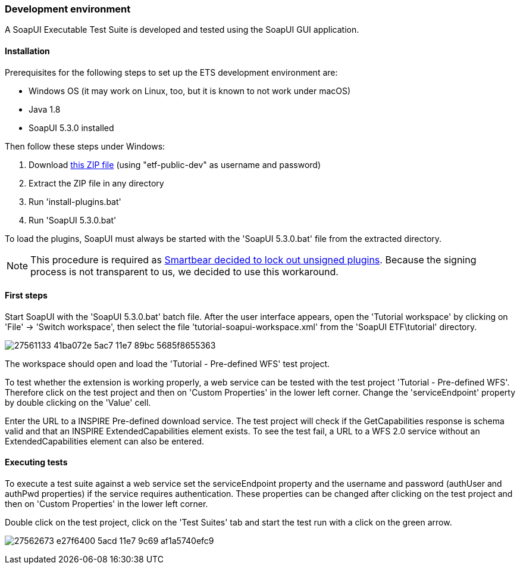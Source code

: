 === Development environment

A SoapUI Executable Test Suite is developed and tested using the
SoapUI GUI application.

==== Installation

Prerequisites for the following steps to set up the ETS development environment are:

* Windows OS (it may work on Linux, too, but it is known to not work under macOS)
* Java 1.8
* SoapUI 5.3.0 installed

Then follow these steps under Windows:

1. Download link:https://services.interactive-instruments.de/etfdev-af/etf-public-dev/de/interactive_instruments/etf/suim/SoapUI-ETF.zip[this ZIP file] (using "etf-public-dev" as username and password)
2. Extract the ZIP file in any directory
3. Run 'install-plugins.bat'
4. Run 'SoapUI 5.3.0.bat'

To load the plugins, SoapUI must always be started with the 'SoapUI 5.3.0.bat' file from the extracted directory.

NOTE: This procedure is required as link:https://github.com/SmartBear/soapui/pull/201[Smartbear decided to lock out unsigned plugins]. Because the signing process is not transparent to us, we decided to use this workaround.

==== First steps

Start SoapUI with the 'SoapUI 5.3.0.bat' batch file. After the user interface
appears, open the 'Tutorial workspace' by clicking on 'File' -> 'Switch workspace',
then select the file 'tutorial-soapui-workspace.xml' from the 'SoapUI ETF\tutorial'
directory.

image:https://user-images.githubusercontent.com/13570741/27561133-41ba072e-5ac7-11e7-89bc-5685f8655363.png[]

The workspace should open and load the 'Tutorial - Pre-defined WFS' test project.

To test whether the extension is working properly, a web service can be tested
with the test project 'Tutorial - Pre-defined WFS'. Therefore click on the
test project and then on 'Custom Properties' in the lower left corner. Change
the 'serviceEndpoint' property by double clicking on the 'Value' cell.

Enter the URL to a INSPIRE Pre-defined download service. The test project will
check if the GetCapabilities response is schema valid and that an
INSPIRE ExtendedCapabilities element exists. To see the test fail, a URL to a
WFS 2.0 service without an ExtendedCapabilities element can also be entered.

==== Executing tests

To execute a test suite against a web service set the serviceEndpoint property
and the username and password (authUser and authPwd properties) if the service
requires authentication. These properties can be changed after clicking on
the test project and then on 'Custom Properties' in the lower left corner.

Double click on the test project, click on the 'Test Suites' tab
and start the test run with a click on the green arrow.

image:https://user-images.githubusercontent.com/13570741/27562673-e27f6400-5acd-11e7-9c69-af1a5740efc9.png[]
